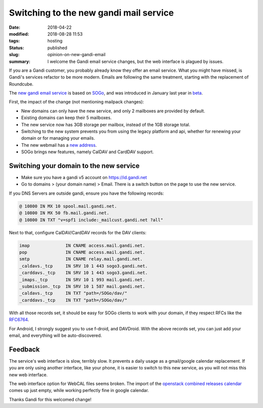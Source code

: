 Switching to the new gandi mail service
#######################################

:date: 2018-04-22
:modified: 2018-08-28 11:53
:tags: hosting
:status: published
:slug: opinion-on-new-gandi-email
:summary: I welcome the Gandi email service changes, but the web interface is plagued by issues.

If you are a Gandi customer, you probably already know they offer an email service.
What you might have missed, is Gandi's services refactor to be more modern.
Emails are following the same treatment, starting with the replacement of Roundcube.

The `new gandi email service`_ is based on `SOGo`_, and was introduced in January last year in `beta`_.

First, the impact of the change (not mentioning mailpack changes):

* New domains can only have the new service, and only 2 mailboxes are provided by default.
* Existing domains can keep their 5 mailboxes.
* The new service now has 3GB storage per mailbox, instead of the 1GB storage total.
* Switching to the new system prevents you from using the legacy platform and api,
  whether for renewing your domain or for managing your emails.
* The new webmail has a `new address`_.
* SOGo brings new features, namely CalDAV and CardDAV support.

Switching your domain to the new service
----------------------------------------

* Make sure you have a gandi v5 account on https://id.gandi.net
* Go to domains > (your domain name) > Email. There is a switch button
  on the page to use the new service.

If you DNS Servers are outside gandi, ensure you have the following records:

.. code-block:: text

    @ 10800 IN MX 10 spool.mail.gandi.net.
    @ 10800 IN MX 50 fb.mail.gandi.net.
    @ 10800 IN TXT "v=spf1 include:_mailcust.gandi.net ?all"

Next to that, configure CalDAV/CardDAV records for the DAV clients:

.. code-block:: text

    imap              IN CNAME access.mail.gandi.net.
    pop               IN CNAME access.mail.gandi.net.
    smtp              IN CNAME relay.mail.gandi.net.
    _caldavs._tcp     IN SRV 10 1 443 sogo3.gandi.net.
    _carddavs._tcp    IN SRV 10 1 443 sogo3.gandi.net.
    _imaps._tcp       IN SRV 10 1 993 mail.gandi.net.
    _submission._tcp  IN SRV 10 1 587 mail.gandi.net.
    _caldavs._tcp     IN TXT "path=/SOGo/dav/"
    _carddavs._tcp    IN TXT "path=/SOGo/dav/"

With all those records set, it should be easy for SOGo clients to work with your domain,
if they respect RFCs like the `RFC6764`_.

For Android, I strongly suggest you to use f-droid, and DAVDroid.
With the above records set, you can just add your email, and everything
will be auto-discovered.

Feedback
--------

The service's web interface is slow, terribly slow.
It prevents a daily usage as a gmail/google calendar replacement.
If you are only using another interface, like your phone, it is
easier to switch to this new service, as you will not miss
this new web interface.

The web interface option for WebCAL files seems broken.
The import of the `openstack combined releases calendar`_ comes up
just empty, while working perfectly fine in google calendar.

Thanks Gandi for this welcomed change!

.. _new gandi email service: https://news.gandi.net/en/2017/08/introducing-the-new-gandi-mail/
.. _beta: https://news.gandi.net/en/2017/01/introducing-sogo-new-webmail-service-in-beta/
.. _new address: https://sogo3.gandi.net/
.. _RFC6764: https://tools.ietf.org/html/rfc6764#page-4
.. _openstack combined releases calendar: https://releases.openstack.org/schedule.ics
.. _SOGo: https://sogo.nu/
